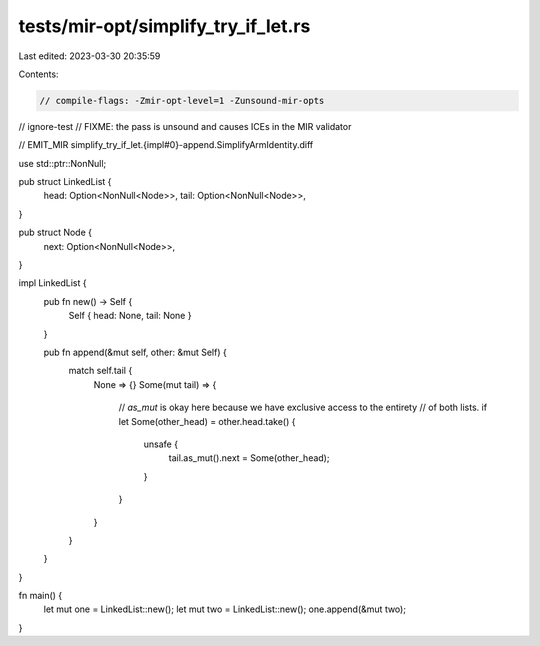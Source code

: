 tests/mir-opt/simplify_try_if_let.rs
====================================

Last edited: 2023-03-30 20:35:59

Contents:

.. code-block:: rs

    // compile-flags: -Zmir-opt-level=1 -Zunsound-mir-opts
// ignore-test
// FIXME: the pass is unsound and causes ICEs in the MIR validator

// EMIT_MIR simplify_try_if_let.{impl#0}-append.SimplifyArmIdentity.diff

use std::ptr::NonNull;

pub struct LinkedList {
    head: Option<NonNull<Node>>,
    tail: Option<NonNull<Node>>,
}

pub struct Node {
    next: Option<NonNull<Node>>,
}

impl LinkedList {
    pub fn new() -> Self {
        Self { head: None, tail: None }
    }

    pub fn append(&mut self, other: &mut Self) {
        match self.tail {
            None => {}
            Some(mut tail) => {
                // `as_mut` is okay here because we have exclusive access to the entirety
                // of both lists.
                if let Some(other_head) = other.head.take() {
                    unsafe {
                        tail.as_mut().next = Some(other_head);
                    }
                }
            }
        }
    }
}

fn main() {
    let mut one = LinkedList::new();
    let mut two = LinkedList::new();
    one.append(&mut two);
}



